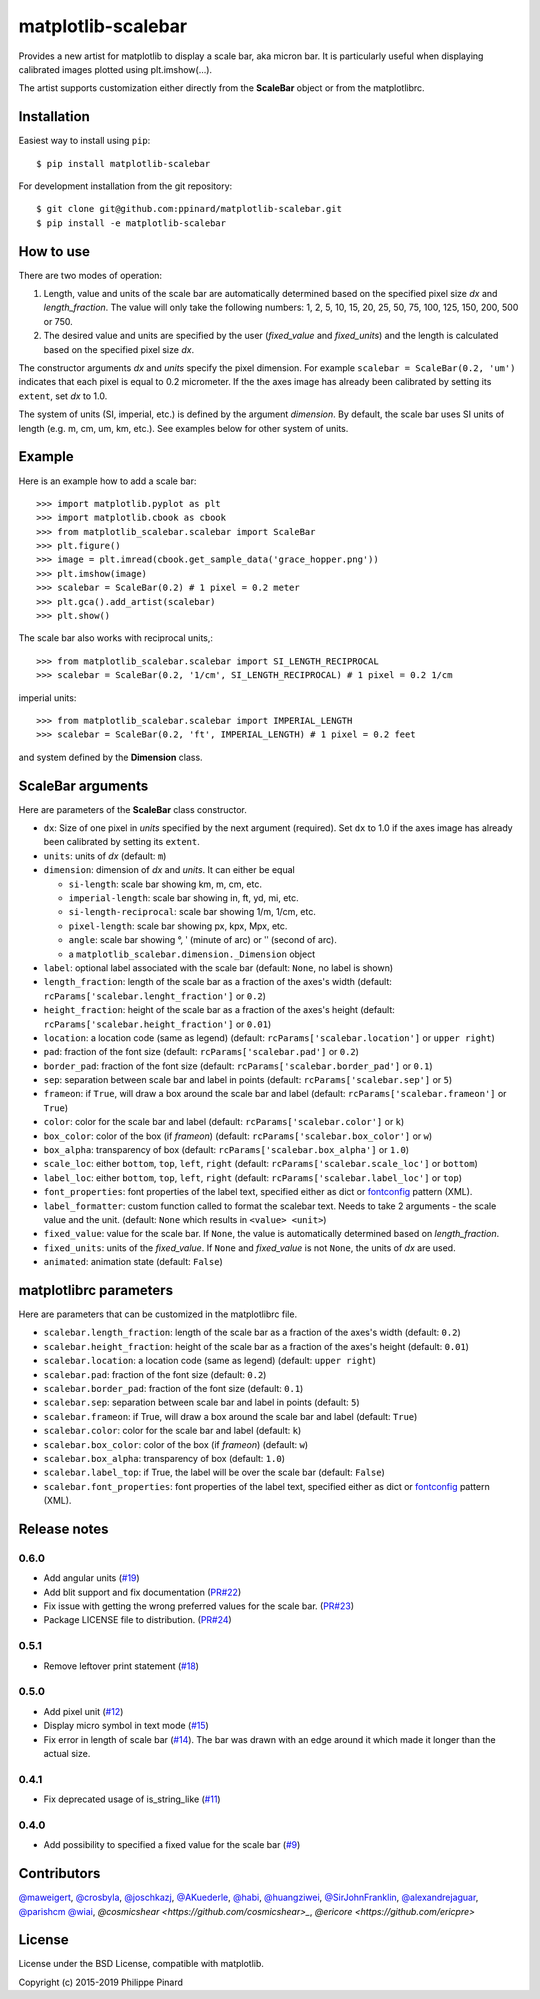 matplotlib-scalebar
===================

.. image:: https://travis-ci.org/ppinard/matplotlib-scalebar.svg
   :target: https://travis-ci.org/ppinard/matplotlib-scalebar

.. image:: https://badge.fury.io/py/matplotlib-scalebar.svg
   :target: http://badge.fury.io/py/matplotlib-scalebar

Provides a new artist for matplotlib to display a scale bar, aka micron bar.
It is particularly useful when displaying calibrated images plotted using
plt.imshow(...).

.. image:: https://raw.githubusercontent.com/ppinard/matplotlib-scalebar/master/doc/example1.png

The artist supports customization either directly from the **ScaleBar** object or
from the matplotlibrc.

Installation
------------

Easiest way to install using ``pip``::

    $ pip install matplotlib-scalebar

For development installation from the git repository::

    $ git clone git@github.com:ppinard/matplotlib-scalebar.git
    $ pip install -e matplotlib-scalebar

How to use
----------

There are two modes of operation:

1. Length, value and units of the scale bar are automatically
   determined based on the specified pixel size *dx* and
   *length_fraction*.
   The value will only take the following numbers:
   1, 2, 5, 10, 15, 20, 25, 50, 75, 100, 125, 150, 200, 500 or 750.

2. The desired value and units are specified by the user
   (*fixed_value* and *fixed_units*) and the length is calculated
   based on the specified pixel size *dx*.

The constructor arguments *dx* and *units* specify the pixel dimension.
For example ``scalebar = ScaleBar(0.2, 'um')`` indicates that each pixel is
equal to 0.2 micrometer.
If the the axes image has already been calibrated by setting its ``extent``,
set *dx* to 1.0.

The system of units (SI, imperial, etc.) is defined by the argument *dimension*.
By default, the scale bar uses SI units of length (e.g. m, cm, um, km, etc.).
See examples below for other system of units.

Example
-------

Here is an example how to add a scale bar::

   >>> import matplotlib.pyplot as plt
   >>> import matplotlib.cbook as cbook
   >>> from matplotlib_scalebar.scalebar import ScaleBar
   >>> plt.figure()
   >>> image = plt.imread(cbook.get_sample_data('grace_hopper.png'))
   >>> plt.imshow(image)
   >>> scalebar = ScaleBar(0.2) # 1 pixel = 0.2 meter
   >>> plt.gca().add_artist(scalebar)
   >>> plt.show()

The scale bar also works with reciprocal units,::

   >>> from matplotlib_scalebar.scalebar import SI_LENGTH_RECIPROCAL
   >>> scalebar = ScaleBar(0.2, '1/cm', SI_LENGTH_RECIPROCAL) # 1 pixel = 0.2 1/cm

imperial units::

   >>> from matplotlib_scalebar.scalebar import IMPERIAL_LENGTH
   >>> scalebar = ScaleBar(0.2, 'ft', IMPERIAL_LENGTH) # 1 pixel = 0.2 feet

.. image:: https://raw.githubusercontent.com/ppinard/matplotlib-scalebar/master/doc/example2.png

and system defined by the **Dimension** class.

ScaleBar arguments
------------------

Here are parameters of the **ScaleBar** class constructor.

* ``dx``: Size of one pixel in *units* specified by the next argument (required).
  Set ``dx`` to 1.0 if the axes image has already been calibrated by
  setting its ``extent``.
* ``units``: units of *dx* (default: ``m``)
* ``dimension``: dimension of *dx* and *units*.
  It can either be equal

  * ``si-length``: scale bar showing km, m, cm, etc.
  * ``imperial-length``: scale bar showing in, ft, yd, mi, etc.
  * ``si-length-reciprocal``: scale bar showing 1/m, 1/cm, etc.
  * ``pixel-length``: scale bar showing px, kpx, Mpx, etc.
  * ``angle``: scale bar showing °, ʹ (minute of arc) or ʹʹ (second of arc).
  * a ``matplotlib_scalebar.dimension._Dimension`` object

* ``label``: optional label associated with the scale bar
  (default: ``None``, no label is shown)
* ``length_fraction``: length of the scale bar as a fraction of the
  axes's width (default: ``rcParams['scalebar.lenght_fraction']`` or ``0.2``)
* ``height_fraction``: height of the scale bar as a fraction of the
  axes's height (default: ``rcParams['scalebar.height_fraction']`` or ``0.01``)
* ``location``: a location code (same as legend)
  (default: ``rcParams['scalebar.location']`` or ``upper right``)
* ``pad``: fraction of the font size
  (default: ``rcParams['scalebar.pad']`` or ``0.2``)
* ``border_pad``: fraction of the font size
  (default: ``rcParams['scalebar.border_pad']`` or ``0.1``)
* ``sep``: separation between scale bar and label in points
  (default: ``rcParams['scalebar.sep']`` or ``5``)
* ``frameon``: if ``True``, will draw a box around the scale bar and label
  (default: ``rcParams['scalebar.frameon']`` or ``True``)
* ``color``: color for the scale bar and label
  (default: ``rcParams['scalebar.color']`` or ``k``)
* ``box_color``: color of the box (if *frameon*)
  (default: ``rcParams['scalebar.box_color']`` or ``w``)
* ``box_alpha``: transparency of box
  (default: ``rcParams['scalebar.box_alpha']`` or ``1.0``)
* ``scale_loc``: either ``bottom``, ``top``, ``left``, ``right``
  (default: ``rcParams['scalebar.scale_loc']`` or ``bottom``)
* ``label_loc``: either ``bottom``, ``top``, ``left``, ``right``
  (default: ``rcParams['scalebar.label_loc']`` or ``top``)
* ``font_properties``: font properties of the label text, specified either as
  dict or `fontconfig <http://www.fontconfig.org/>`_ pattern (XML).
* ``label_formatter``: custom function called to format the scalebar text.
  Needs to take 2 arguments - the scale value and the unit.
  (default: ``None`` which results in ``<value> <unit>``)
* ``fixed_value``: value for the scale bar. If ``None``, the value is
  automatically determined based on *length_fraction*.
* ``fixed_units``: units of the *fixed_value*. If ``None`` and
  *fixed_value* is not ``None``, the units of *dx* are used.
* ``animated``: animation state (default: ``False``)

matplotlibrc parameters
-----------------------

Here are parameters that can be customized in the matplotlibrc file.

* ``scalebar.length_fraction``: length of the scale bar as a fraction of the
  axes's width (default: ``0.2``)
* ``scalebar.height_fraction``: height of the scale bar as a fraction of the
  axes's height (default: ``0.01``)
* ``scalebar.location``: a location code (same as legend)
  (default: ``upper right``)
* ``scalebar.pad``: fraction of the font size (default: ``0.2``)
* ``scalebar.border_pad``: fraction of the font size (default: ``0.1``)
* ``scalebar.sep``: separation between scale bar and label in points
  (default: ``5``)
* ``scalebar.frameon``: if True, will draw a box around the scale bar
  and label (default: ``True``)
* ``scalebar.color``: color for the scale bar and label (default: ``k``)
* ``scalebar.box_color``: color of the box (if *frameon*) (default: ``w``)
* ``scalebar.box_alpha``: transparency of box (default: ``1.0``)
* ``scalebar.label_top``: if True, the label will be over the scale bar
  (default: ``False``)
* ``scalebar.font_properties``: font properties of the label text, specified
  either as dict or `fontconfig <http://www.fontconfig.org/>`_ pattern (XML).

Release notes
-------------
0.6.0
^^^^^

* Add angular units (`#19 <https://github.com/ppinard/matplotlib-scalebar/issues/19>`_)
* Add blit support and fix documentation (`PR#22 <https://github.com/ppinard/matplotlib-scalebar/pull/22>`_)
* Fix issue with getting the wrong preferred values for the scale bar. (`PR#23 <https://github.com/ppinard/matplotlib-scalebar/pull/23>`_)
* Package LICENSE file to distribution. (`PR#24 <https://github.com/ppinard/matplotlib-scalebar/pull/24>`_)

0.5.1
^^^^^

* Remove leftover print statement (`#18 <https://github.com/ppinard/matplotlib-scalebar/issues/18>`_)

0.5.0
^^^^^

* Add pixel unit (`#12 <https://github.com/ppinard/matplotlib-scalebar/issues/12>`_)
* Display micro symbol in text mode (`#15 <https://github.com/ppinard/matplotlib-scalebar/issues/15>`_)
* Fix error in length of scale bar (`#14 <https://github.com/ppinard/matplotlib-scalebar/issues/14>`_). The bar was drawn with an edge around it which made it longer than the actual size.

0.4.1
^^^^^

* Fix deprecated usage of is_string_like (`#11 <https://github.com/ppinard/matplotlib-scalebar/pull/11>`_)

0.4.0
^^^^^

* Add possibility to specified a fixed value for the scale bar (`#9 <https://github.com/ppinard/matplotlib-scalebar/issues/9>`_)

Contributors
------------

`@maweigert <https://github.com/maweigert>`_,
`@crosbyla <https://github.com/crosbyla>`_,
`@joschkazj <https://github.com/joschkazj>`_,
`@AKuederle <https://github.com/AKuederle>`_,
`@habi <https://github.com/habi>`_,
`@huangziwei <https://github.com/huangziwei>`_,
`@SirJohnFranklin <https://github.com/SirJohnFranklin>`_,
`@alexandrejaguar <https://github.com/alexandrejaguar>`_,
`@parishcm <https://github.com/parishcm>`_
`@wiai <https://github.com/wiai>`_,
`@cosmicshear <https://github.com/cosmicshear>_`,
`@ericore <https://github.com/ericpre>`

License
-------

License under the BSD License, compatible with matplotlib.

Copyright (c) 2015-2019 Philippe Pinard

